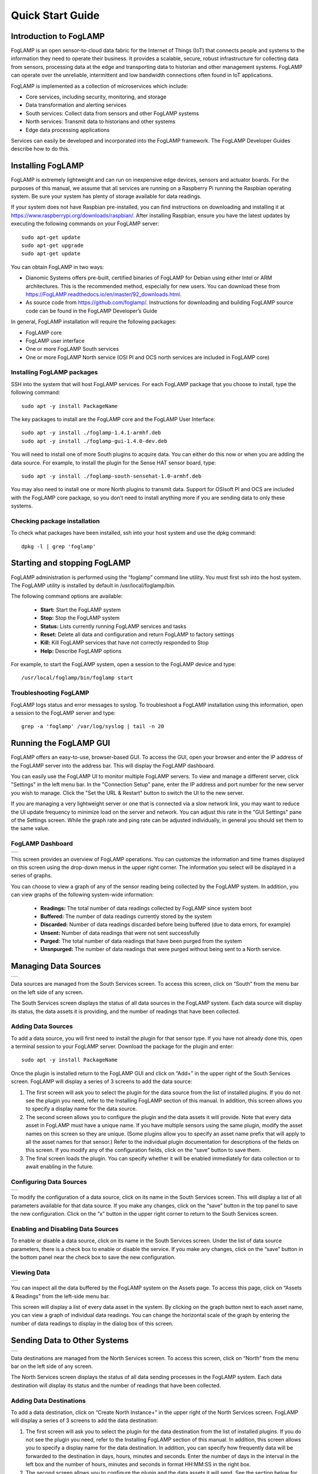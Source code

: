 .. Images
.. |dashboard| image:: images/dashboard.JPG
.. |south_services| image:: images/south_services.JPG
.. |south_service_config| image:: images/south_service_config.JPG
.. |north_services| image:: images/north_services.JPG
.. |north_services| image:: images/north_services.JPG
.. |pi_plugin_config| image:: images/pi_plugin_config.JPG
.. |settings| image:: images/settings.JPG
.. |backup| image:: images/backup.JPG
.. |support| image:: images/support.JPG
.. |viewing_data| image:: images/viewing_data.JPG
.. |PI_connect| image:: images/PI_connect.jpg
.. |PI_connectors| image:: images/PI_connectors.jpg
.. |PI_token| image:: images/PI_token.jpg


*****************
Quick Start Guide
*****************

Introduction to FogLAMP
=======================

FogLAMP is an open sensor-to-cloud data fabric for the Internet of Things (IoT) that connects people and systems to the information they need to operate their business.  It provides a scalable, secure, robust infrastructure for collecting data from sensors, processing data at the edge and transporting data to historian and other management systems. FogLAMP can operate over the unreliable, intermittent and low bandwidth connections often found in IoT applications.

FogLAMP is implemented as a collection of microservices which include:

- Core services, including security, monitoring, and storage
- Data transformation and alerting services
- South services: Collect data from sensors and other FogLAMP systems
- North services: Transmit data to historians and other systems
- Edge data processing applications

Services can easily be developed and incorporated into the FogLAMP framework. The FogLAMP Developer Guides describe how to do this.

Installing FogLAMP
==================

FogLAMP is extremely lightweight and can run on inexpensive edge devices, sensors and actuator boards.  For the purposes of this manual, we assume that all services are running on a Raspberry Pi running the Raspbian operating system. Be sure your system has plenty of storage available for data readings.

If your system does not have Raspbian pre-installed, you can find instructions on downloading and installing it at https://www.raspberrypi.org/downloads/raspbian/.  After installing Raspbian, ensure you have the latest updates by executing the following commands on your FogLAMP server::

  sudo apt-get update
  sudo apt-get upgrade
  sudo apt-get update

You can obtain FogLAMP in two ways:

- Dianomic Systems offers pre-built, certified binaries of FogLAMP for Debian using either Intel or ARM architectures. This is the recommended method, especially for new users. You can download these from https://FogLAMP.readthedocs.io/en/master/92_downloads.html.
- As source code from https://github.com/foglamp/.  Instructions for downloading and building FogLAMP source code can be found in the FogLAMP Developer’s Guide

In general, FogLAMP installation will require the following packages:

- FogLAMP core
- FogLAMP user interface
- One or more FogLAMP South services
- One or more FogLAMP North service (OSI PI and OCS north services are included in FogLAMP core)

Installing FogLAMP packages
###########################

SSH into the system that will host FogLAMP services. For each FogLAMP package that you choose to install, type the following command::

  sudo apt -y install PackageName

The key packages to install are the FogLAMP core and the FogLAMP User Interface::

  sudo apt -y install ./foglamp-1.4.1-armhf.deb
  sudo apt -y install ./foglamp-gui-1.4.0-dev.deb

You will need to install one of more South plugins to acquire data.  You can either do this now or when you are adding the data source. For example, to install the plugin for the Sense HAT sensor board, type::

  sudo apt -y install ./foglamp-south-sensehat-1.0-armhf.deb

You may also need to install one or more North plugins to transmit data.  Support for OSIsoft PI and OCS are included with the FogLAMP core package, so you don't need to install anything more if you are sending data to only these systems.

Checking package installation
#############################

To check what packages have been installed, ssh into your host system and use the dpkg command::

  dpkg -l | grep 'foglamp'

Starting and stopping FogLAMP
=============================

FogLAMP administration is performed using the “foglamp” command line utility.  You must first ssh into the host system.  The FogLAMP utility is installed by default in /usr/local/foglamp/bin.

The following command options are available:

  - **Start:** Start the FogLAMP system
  - **Stop:** Stop the FogLAMP system
  - **Status:** Lists currently running FogLAMP services and tasks
  - **Reset:** Delete all data and configuration and return FogLAMP to factory settings
  - **Kill:** Kill FogLAMP services that have not correctly responded to Stop
  - **Help:** Describe FogLAMP options

For example, to start the FogLAMP system, open a session to the FogLAMP device and type::

/usr/local/foglamp/bin/foglamp start

Troubleshooting FogLAMP
#######################

FogLAMP logs status and error messages to syslog.  To troubleshoot a FogLAMP installation using this information, open a session to the FogLAMP server and type::

  grep -a 'foglamp' /var/log/syslog | tail -n 20

Running the FogLAMP GUI
=======================

FogLAMP offers an easy-to-use, browser-based GUI.  To access the GUI, open your browser and enter the IP address of the FogLAMP server into the address bar.  This will display the FogLAMP dashboard.

You can easily use the FogLAMP UI to monitor multiple FogLAMP servers.  To view and manage a different server, click "Settings" in the left menu bar. In the "Connection Setup" pane, enter the IP address and port number for the new server you wish to manage.  Click the "Set the URL & Restart" button to switch the UI to the new server.

If you are managing a very lightweight server or one that is connected via a slow network link, you may want to reduce the UI update frequency to minimize load on the server and network.  You can adjust this rate in the "GUI Settings" pane of the Settings screen.  While the graph rate and ping rate can be adjusted individually, in general you should set them to the same value.

FogLAMP Dashboard
#################
+-------------+
| |dashboard| |
+-------------+

This screen provides an overview of FogLAMP operations.  You can customize the information and time frames displayed on this screen using the drop-down menus in the upper right corner.  The information you select will be displayed in a series of graphs.

You can choose to view a graph of any of the sensor reading being collected by the FogLAMP system.  In addition, you can view graphs of the following system-wide information:

  - **Readings:** The total number of data readings collected by FogLAMP since system boot
  - **Buffered:** The number of data readings currently stored by the system
  - **Discarded:** Number of data readings discarded before being buffered (due to data errors, for example)
  - **Unsent:** Number of data readings that were not sent successfully
  - **Purged:** The total number of data readings that have been purged from the system
  - **Unsnpurged:** The number of data readings that were purged without being sent to a North service.

Managing Data Sources
=====================
+------------------+
| |south_services| |
+------------------+

Data sources are managed from the South Services screen.  To access this screen, click on “South” from the menu bar on the left side of any screen.

The South Services screen displays the status of all data sources in the FogLAMP system.  Each data source will display its status, the data assets it is providing, and the number of readings that have been collected.

Adding Data Sources
###################

To add a data source, you will first need to install the plugin for that sensor type.  If you have not already done this, open a terminal session to your FogLAMP server.  Download the package for the plugin and enter::

  sudo apt -y install PackageName

Once the plugin is installed return to the FogLAMP GUI and click on “Add+” in the upper right of the South Services screen.  FogLAMP will display a series of 3 screens to add the data source:

1. The first screen will ask you to select the plugin for the data source from the list of installed plugins.  If you do not see the plugin you need, refer to the Installing FogLAMP section of this manual.  In addition, this screen allows you to specify a display name for the data source.
2. The second screen allows you to configure the plugin and the data assets it will provide.  Note that every data asset in FogLAMP must have a unique name.  If you have multiple sensors using the same plugin, modify the asset names on this screen so they are unique. (Some plugins allow you to specify an asset name prefix that will apply to all the asset names for that sensor.)  Refer to the individual plugin documentation for descriptions of the fields on this screen.  If you modify any of the configuration fields, click on the “save” button to save them.
3. The final screen loads the plugin.  You can specify whether it will be enabled immediately for data collection or to await enabling in the future.

Configuring Data Sources
########################
+------------------------+
| |south_service_config| |
+------------------------+

To modify the configuration of a data source, click on its name in the South Services screen. This will display a list of all parameters available for that data source.  If you make any changes, click on the “save” button in the top panel to save the new configuration.  Click on the “x” button in the upper right corner to return to the South Services screen.

Enabling and Disabling Data Sources
###################################

To enable or disable a data source, click on its name in the South Services screen. Under the list of data source parameters, there is a check box to enable or disable the service.  If you make any changes, click on the “save” button in the bottom panel near the check box to save the new configuration.

Viewing Data
############
+----------------+
| |viewing_data| |
+----------------+

You can inspect all the data buffered by the FogLAMP system on the Assets page.  To access this page, click on “Assets & Readings” from the left-side menu bar.

This screen will display a list of every data asset in the system.  By clicking on the graph button next to each asset name, you can view a graph of individual data readings.  You can change the horizontal scale of the graph by entering the number of data readings to display in the dialog box of this screen.

Sending Data to Other Systems
=============================
+------------------+
| |north_services| |
+------------------+

Data destinations are managed from the North Services screen.  To access this screen, click on “North” from the menu bar on the left side of any screen.

The North Services screen displays the status of all data sending processes in the FogLAMP system.  Each data destination will display its status and the number of readings that have been collected.

Adding Data Destinations
########################

To add a data destination, click on “Create North Instance+” in the upper right of the North Services screen.  FogLAMP will display a series of 3 screens to add the data destination:

1. The first screen will ask you to select the plugin for the data destination from the list of installed plugins.  If you do not see the plugin you need, refer to the Installing FogLAMP section of this manual.  In addition, this screen allows you to specify a display name for the data destination. In addition, you can specify how frequently data will be forwarded to the destination in days, hours, minutes and seconds.  Enter the number of days in the interval in the left box and the number of hours, minutes and seconds in format HH:MM:SS in the right box.
2. The second screen allows you to configure the plugin and the data assets it will send.  See the section below for specifics of configuring a PI, EDS or OCS destination.
3. The final screen loads the plugin.  You can specify whether it will be enabled immediately for data sending or to await enabling in the future.

Configuring Data Destinations
#############################

To modify the configuration of a data destination, click on its name in the North Services screen. This will display a list of all parameters available for that data source.  If you make any changes, click on the “save” button in the top panel to save the new configuration.  Click on the “x” button in the upper right corner to return to the North Services screen.

Enabling and Disabling Data Destinations
########################################

To enable or disable a data source, click on its name in the North Services screen. Under the list of data source parameters, there is a check box to enable or disable the service.  If you make any changes, click on the “save” button in the bottom panel near the check box to save the new configuration.

Using the FogLAMP PI plugin
###########################

OSISoft PI systems are one of the most common destinations for FogLAMP data.  To send data to a PI server, open and sign into the PI Relay Data Connection Manager.

+-----------------+
| |PI_connectors| |
+-----------------+

To add a new connector for the FogLAMP system, click on the drop down menu to the right of "Connectors" and select "Add an OMF application".  Add and save the requested configuration information.

+--------------+
| |PI_connect| |
+--------------+

Connect the new application to the OMF Connector Relay by selecting the new FogLAMP application, clicking the check box for the OMF Connector Relay and then clicking "Save Configuration".

+------------+
| |PI_token| |
+------------+

Finally, select the new FogLAMP application. Click "More" at the bottom of the Configuration panel. Make note of the Producer Token and Relay Ingress URL.

Now go to the FogLAMP user interface, create a new North instance and select the “pi_server” plugin on the first screen.
The second screen will request the following information:

+--------------------+
| |pi_plugin_config| |
+--------------------+

- Basic Information
   - **URL:** The Relay Ingress URL provided by PI
   - **producerToken:** The Producer Token provided by PI
   - **Static Data:** Data to include in every reading sent to PI.  For example, you can use this to specify the location of the devices being monitored by the FogLAMP server.
- Data Filtering
   - **applyFilter:** Set to True if you are using a filter rule, false if not.
   - **filterRule:** A JQ formatted filter that determines which readings to send to PI
- Connection management (These should only be changed with guidance from support)
   - **OMFHttpTimeout:** Number of seconds to wait before FogLAMP will time out an HTTP connection attempt
   - **OMFRetrySleepTime:** Number of seconds to wait before retrying the HTTP connection (FogLAMP doubles this time after each failed attempt).
   - **OMFMaxRetry:** Maximum number of times to retry connecting to the PI server
- Other (Rarely changed)
   - **formatInteger:** Used to match FogLAMP data types to the data type configured in PI
   - **formatNumber:** Used to match FogLAMP data types to the data type configured in PI


Backing up and Restoring FogLAMP
=================================
+----------+
| |backup| |
+----------+

You can make a complete backup of all FogLAMP data and configuration.  To do this, click on "Backup & Restore" in the left menu bar. This screen will show a list of all backups on the system and the time they were created.
To make a new backup, click the "Backup" button in the upper right corner of the screen.  You will briefly see a "Running" indicator in the lower left of the screen.  After a period of time, the new backup will appear in the list.  You may need to click the refresh button in the upper left of the screen to refresh the list.
You can restore, delete or download any backup simply by clicking the appropriate button next to the backup in the list.

Troubleshooting and Support Information
=======================================
+-----------+
| |support| |
+-----------+

FogLAMP keep detailed logs of system events for both auditing and troubleshooting use.  To access them, click "Logs" in the left menu bar.  There are three logs in the system:

  - **Audit:** Tracks all configuration changes and data uploads performed on the FogLAMP system.
  - **System:** All events and scheduled tasks and their status.
  - **Tasks:** The most recent scheduled tasks that have run and their status

If you have a service contract for your FogLAMP system, your support technician may ask you to send system data to facilitate troubleshooting an issue.  To do this, click on “Support” in the left menu and then “Request New” in the upper right of the screen.  This will create an archive of information.  Click download to retrieve this archive to your system so you can email it to the technician.
